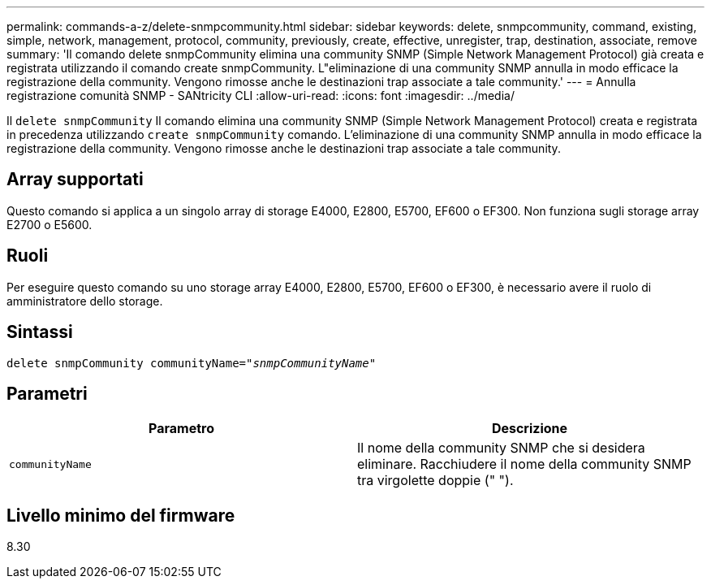 ---
permalink: commands-a-z/delete-snmpcommunity.html 
sidebar: sidebar 
keywords: delete, snmpcommunity, command, existing, simple, network, management, protocol, community, previously, create, effective, unregister, trap, destination, associate, remove 
summary: 'Il comando delete snmpCommunity elimina una community SNMP (Simple Network Management Protocol) già creata e registrata utilizzando il comando create snmpCommunity. L"eliminazione di una community SNMP annulla in modo efficace la registrazione della community. Vengono rimosse anche le destinazioni trap associate a tale community.' 
---
= Annulla registrazione comunità SNMP - SANtricity CLI
:allow-uri-read: 
:icons: font
:imagesdir: ../media/


[role="lead"]
Il `delete snmpCommunity` Il comando elimina una community SNMP (Simple Network Management Protocol) creata e registrata in precedenza utilizzando `create snmpCommunity` comando. L'eliminazione di una community SNMP annulla in modo efficace la registrazione della community. Vengono rimosse anche le destinazioni trap associate a tale community.



== Array supportati

Questo comando si applica a un singolo array di storage E4000, E2800, E5700, EF600 o EF300. Non funziona sugli storage array E2700 o E5600.



== Ruoli

Per eseguire questo comando su uno storage array E4000, E2800, E5700, EF600 o EF300, è necessario avere il ruolo di amministratore dello storage.



== Sintassi

[source, cli, subs="+macros"]
----
pass:quotes[delete snmpCommunity communityName="_snmpCommunityName_"]
----


== Parametri

[cols="2*"]
|===
| Parametro | Descrizione 


 a| 
`communityName`
 a| 
Il nome della community SNMP che si desidera eliminare. Racchiudere il nome della community SNMP tra virgolette doppie (" ").

|===


== Livello minimo del firmware

8.30
